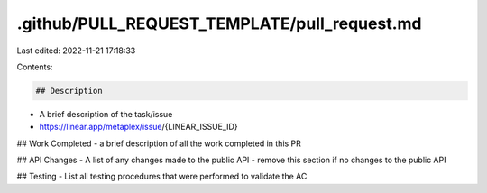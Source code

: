 .github/PULL_REQUEST_TEMPLATE/pull_request.md
=============================================

Last edited: 2022-11-21 17:18:33

Contents:

.. code-block:: md

    ## Description
- A brief description of the task/issue
- https://linear.app/metaplex/issue/{LINEAR_ISSUE_ID}

## Work Completed
- a brief description of all the work completed in this PR

## API Changes
- A list of any changes made to the public API
- remove this section if no changes to the public API

## Testing
- List all testing procedures that were performed to validate the AC

